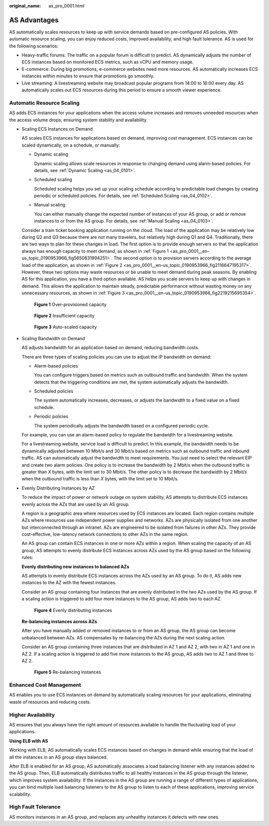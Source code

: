 :original_name: as_pro_0001.html

.. _as_pro_0001:

AS Advantages
=============

AS automatically scales resources to keep up with service demands based on pre-configured AS policies. With automatic resource scaling, you can enjoy reduced costs, improved availability, and high fault tolerance. AS is used for the following scenarios:

-  Heavy-traffic forums: The traffic on a popular forum is difficult to predict. AS dynamically adjusts the number of ECS instances based on monitored ECS metrics, such as vCPU and memory usage.
-  E-commerce: During big promotions, e-commerce websites need more resources. AS automatically increases ECS instances within minutes to ensure that promotions go smoothly.
-  Live streaming: A livestreaming website may broadcast popular programs from 14:00 to 16:00 every day. AS automatically scales out ECS resources during this period to ensure a smooth viewer experience.

Automatic Resource Scaling
--------------------------

AS adds ECS instances for your applications when the access volume increases and removes unneeded resources when the access volume drops, ensuring system stability and availability.

-  Scaling ECS Instances on Demand

   AS scales ECS instances for applications based on demand, improving cost management. ECS instances can be scaled dynamically, on a schedule, or manually:

   -  Dynamic scaling

      Dynamic scaling allows scale resources in response to changing demand using alarm-based policies. For details, see :ref:`Dynamic Scaling <as_04_0101>`.

   -  Scheduled scaling

      Scheduled scaling helps you set up your scaling schedule according to predictable load changes by creating periodic or scheduled policies. For details, see :ref:`Scheduled Scaling <as_04_0102>`.

   -  Manual scaling

      You can either manually change the expected number of instances of your AS group, or add or remove instances to or from the AS group. For details, see :ref:`Manual Scaling <as_04_0103>`.

   Consider a train ticket booking application running on the cloud. The load of the application may be relatively low during Q2 and Q3 because there are not many travelers, but relatively high during Q1 and Q4. Traditionally, there are two ways to plan for these changes in load. The first option is to provide enough servers so that the application always has enough capacity to meet demand, as shown in :ref:`Figure 1 <as_pro_0001__en-us_topic_0190953966_fig5650831994251>`. The second option is to provision servers according to the average load of the application, as shown in :ref:`Figure 2 <as_pro_0001__en-us_topic_0190953966_fig2116647195317>`. However, these two options may waste resources or be unable to meet demand during peak seasons. By enabling AS for this application, you have a third option available. AS helps you scale servers to keep up with changes in demand. This allows the application to maintain steady, predictable performance without wasting money on any unnecessary resources, as shown in :ref:`Figure 3 <as_pro_0001__en-us_topic_0190953966_fig2219215695354>`.

   .. _as_pro_0001__en-us_topic_0190953966_fig5650831994251:

   .. figure:: /_static/images/en-us_image_0192950213.png
      :alt: **Figure 1** Over-provisioned capacity

      **Figure 1** Over-provisioned capacity

   .. _as_pro_0001__en-us_topic_0190953966_fig2116647195317:

   .. figure:: /_static/images/en-us_image_0192950214.png
      :alt: **Figure 2** Insufficient capacity

      **Figure 2** Insufficient capacity

   .. _as_pro_0001__en-us_topic_0190953966_fig2219215695354:

   .. figure:: /_static/images/en-us_image_0192950215.png
      :alt: **Figure 3** Auto-scaled capacity

      **Figure 3** Auto-scaled capacity

-  .. _as_pro_0001__en-us_topic_0190953966_li4905556183514:

   Scaling Bandwidth on Demand

   AS adjusts bandwidth for an application based on demand, reducing bandwidth costs.

   There are three types of scaling policies you can use to adjust the IP bandwidth on demand:

   -  Alarm-based policies

      You can configure triggers based on metrics such as outbound traffic and bandwidth. When the system detects that the triggering conditions are met, the system automatically adjusts the bandwidth.

   -  Scheduled policies

      The system automatically increases, decreases, or adjusts the bandwidth to a fixed value on a fixed schedule.

   -  Periodic policies

      The system periodically adjusts the bandwidth based on a configured periodic cycle.

   For example, you can use an alarm-based policy to regulate the bandwidth for a livestreaming website.

   For a livestreaming website, service load is difficult to predict. In this example, the bandwidth needs to be dynamically adjusted between 10 Mbit/s and 30 Mbit/s based on metrics such as outbound traffic and inbound traffic. AS can automatically adjust the bandwidth to meet requirements. You just need to select the relevant EIP and create two alarm policies. One policy is to increase the bandwidth by 2 Mbit/s when the outbound traffic is greater than *X* bytes, with the limit set to 30 Mbit/s. The other policy is to decrease the bandwidth by 2 Mbit/s when the outbound traffic is less than *X* bytes, with the limit set to 10 Mbit/s.

-  Evenly Distributing Instances by AZ

   To reduce the impact of power or network outage on system stability, AS attempts to distribute ECS instances evenly across the AZs that are used by an AS group.

   A region is a geographic area where resources used by ECS instances are located. Each region contains multiple AZs where resources use independent power supplies and networks. AZs are physically isolated from one another but interconnected through an intranet. AZs are engineered to be isolated from failures in other AZs. They provide cost-effective, low-latency network connections to other AZs in the same region.

   An AS group can contain ECS instances in one or more AZs within a region. When scaling the capacity of an AS group, AS attempts to evenly distribute ECS instances across AZs used by the AS group based on the following rules:

   **Evenly distributing new instances to balanced AZs**

   AS attempts to evenly distribute ECS instances across the AZs used by an AS group. To do it, AS adds new instances to the AZ with the fewest instances.

   Consider an AS group containing four instances that are evenly distributed in the two AZs used by the AS group. If a scaling action is triggered to add four more instances to the AS group, AS adds two to each AZ.


   .. figure:: /_static/images/en-us_image_0200324625.png
      :alt: **Figure 4** Evenly distributing instances

      **Figure 4** Evenly distributing instances

   **Re-balancing instances across AZs**

   After you have manually added or removed instances to or from an AS group, the AS group can become unbalanced between AZs. AS compensates by re-balancing the AZs during the next scaling action.

   Consider an AS group containing three instances that are distributed in AZ 1 and AZ 2, with two in AZ 1 and one in AZ 2. If a scaling action is triggered to add five more instances to the AS group, AS adds two to AZ 1 and three to AZ 2.


   .. figure:: /_static/images/en-us_image_0200324482.png
      :alt: **Figure 5** Re-balancing instances

      **Figure 5** Re-balancing instances

Enhanced Cost Management
------------------------

AS enables you to use ECS instances on demand by automatically scaling resources for your applications, eliminating waste of resources and reducing costs.

Higher Availability
-------------------

AS ensures that you always have the right amount of resources available to handle the fluctuating load of your applications.

**Using ELB with AS**

Working with ELB, AS automatically scales ECS instances based on changes in demand while ensuring that the load of all the instances in an AS group stays balanced.

After ELB is enabled for an AS group, AS automatically associates a load balancing listener with any instances added to the AS group. Then, ELB automatically distributes traffic to all healthy instances in the AS group through the listener, which improves system availability. If the instances in the AS group are running a range of different types of applications, you can bind multiple load balancing listeners to the AS group to listen to each of these applications, improving service scalability.

High Fault Tolerance
--------------------

AS monitors instances in an AS group, and replaces any unhealthy instances it detects with new ones.
